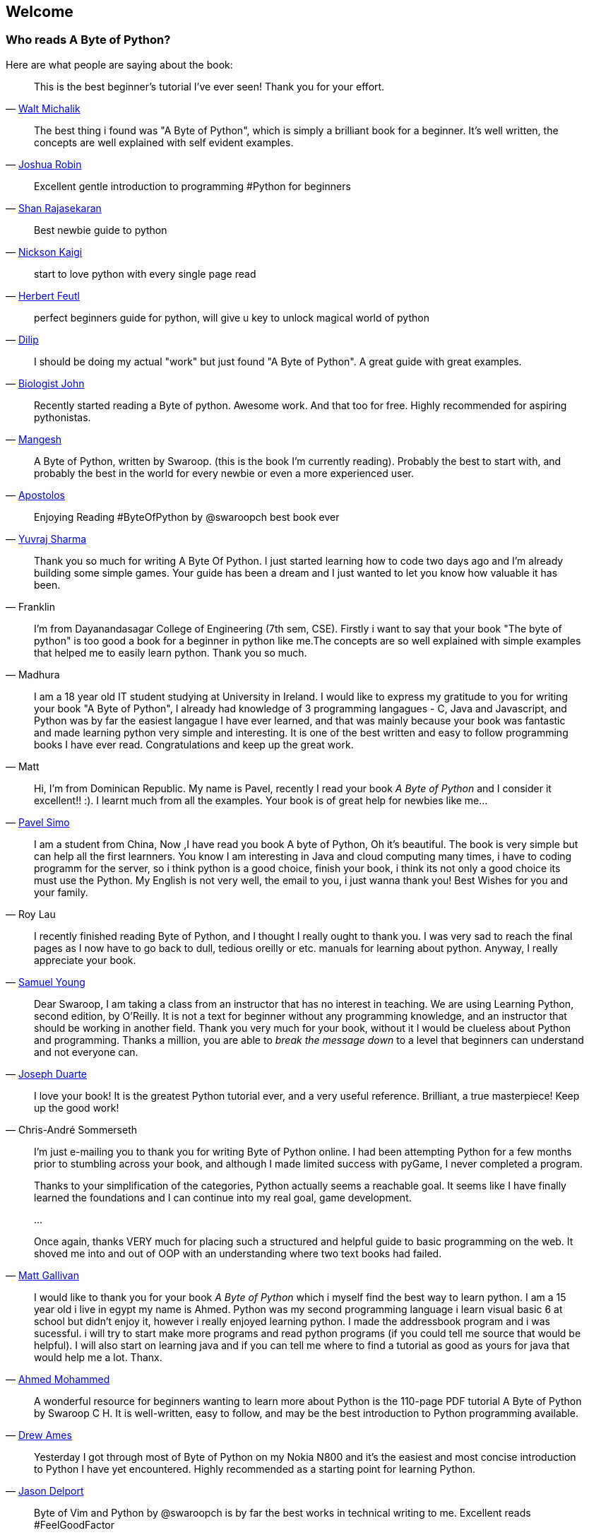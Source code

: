 [[frontpage]]
==  Welcome

//////////////////////////////////////////////////
This book is written for Python 2 series, even though Python 3 series is the latest. You can read
more about why in the <<python2vs3,Python 2 vs. 3>> section.
//////////////////////////////////////////////////

[[who_reads_bop]]
=== Who reads A Byte of Python?

Here are what people are saying about the book:

[quote,'mailto:wmich50@theramp.net[Walt Michalik]']
__________________________________________________
This is the best beginner's tutorial I've ever seen! Thank you for your effort.
__________________________________________________

[quote,'mailto:joshrob@poczta.onet.pl[Joshua Robin]']
__________________________________________________
The best thing i found was "A Byte of Python", which is simply a brilliant book for a
beginner. It's well written, the concepts are well explained with self evident examples.
__________________________________________________

[quote,'https://twitter.com/ShanRajasekaran/status/268910645842423809[Shan Rajasekaran]']
__________________________________________________
Excellent gentle introduction to programming #Python for beginners
__________________________________________________

[quote,'https://twitter.com/nickaigi/status/175508815729541120[Nickson Kaigi]']
__________________________________________________
Best newbie guide to python
__________________________________________________

[quote,'https://twitter.com/HerbertFeutl/status/11901471389913088[Herbert Feutl]']
__________________________________________________
start to love python with every single page read
__________________________________________________

[quote,'https://twitter.com/Dili_mathilakam/status/220033783066411008[Dilip]']
__________________________________________________
perfect beginners guide for python, will give u key to unlock magical world of python
__________________________________________________

[quote,'https://twitter.com/BiologistJohn/statuses/194726001803132928[Biologist John]']
__________________________________________________
I should be doing my actual "work" but just found "A Byte of Python". A great guide with great
examples.
__________________________________________________

[quote,'https://twitter.com/mangeshnanoti/status/225680668867321857[Mangesh]']
__________________________________________________
Recently started reading a Byte of python. Awesome work. And that too for free. Highly recommended
for aspiring pythonistas.
__________________________________________________

[quote,'http://apas.gr/2010/04/27/learning-python/[Apostolos]']
__________________________________________________
A Byte of Python, written by Swaroop. (this is the book I'm currently reading). Probably the best
to start with, and probably the best in the world for every newbie or even a more experienced user.
__________________________________________________

[quote,'https://twitter.com/YuvrajPoudyal/status/448050415356346368[Yuvraj Sharma]']
__________________________________________________
Enjoying Reading #ByteOfPython by @swaroopch best book ever
__________________________________________________

[quote,Franklin]
__________________________________________________
Thank you so much for writing A Byte Of Python. I just started learning how to code two days ago
and I'm already building some simple games. Your guide has been a dream and I just wanted to let
you know how valuable it has been.
__________________________________________________

[quote,Madhura]
__________________________________________________
I'm from Dayanandasagar College of Engineering (7th sem, CSE). Firstly i want to say that your book
"The byte of python" is too good a book for a beginner in python like me.The concepts are so well
explained with simple examples that helped me to easily learn python. Thank you so much.
__________________________________________________

[quote,Matt]
__________________________________________________
I am a 18 year old IT student studying at University in Ireland. I would like to express my
gratitude to you for writing your book "A Byte of Python", I already had knowledge of 3 programming
langagues - C, Java and Javascript, and Python was by far the easiest langague I have ever learned,
and that was mainly because your book was fantastic and made learning python very simple and
interesting. It is one of the best written and easy to follow programming books I have ever
read. Congratulations and keep up the great work.
__________________________________________________

[quote,'mailto:pavel.simo@gmail.com[Pavel Simo]']
__________________________________________________
Hi, I'm from Dominican Republic. My name is Pavel, recently I read your book _A Byte of Python_ and
I consider it excellent!!  :). I learnt much from all the examples. Your book is of great help for
newbies like me...
__________________________________________________

[quote,Roy Lau]
__________________________________________________
I am a student from China, Now ,I have read you book A byte of Python, Oh it's beautiful. The book
is very simple but can help all the first learnners. You know I am interesting in Java and cloud
computing many times, i have to coding programm for the server, so i think python is a good choice,
finish your book, i think its not only a good choice its must use the Python. My English is not
very well, the email to you, i just wanna thank you! Best Wishes for you and your family.
__________________________________________________

[quote,'mailto:sy137@gmail.com[Samuel Young]']
__________________________________________________
I recently finished reading Byte of Python, and I thought I really ought to thank you. I was very
sad to reach the final pages as I now have to go back to dull, tedious oreilly or etc.  manuals for
learning about python. Anyway, I really appreciate your book.
__________________________________________________

[quote,'mailto:jduarte1@cfl.rr.com[Joseph Duarte]']
__________________________________________________
Dear Swaroop, I am taking a class from an instructor that has no interest in teaching. We are using
Learning Python, second edition, by O'Reilly. It is not a text for beginner without any programming
knowledge, and an instructor that should be working in another field.  Thank you very much for your
book, without it I would be clueless about Python and programming. Thanks a million, you are able
to _break the message down_ to a level that beginners can understand and not everyone can.
__________________________________________________

[quote,Chris-André Sommerseth]
__________________________________________________
I love your book! It is the greatest Python tutorial ever, and a very useful reference. Brilliant,
a true masterpiece! Keep up the good work!
__________________________________________________

[quote,'mailto:m_gallivan12@hotmail.com[Matt Gallivan]']
__________________________________________________
I'm just e-mailing you to thank you for writing Byte of Python online.  I had been attempting
Python for a few months prior to stumbling across your book, and although I made limited success
with pyGame, I never completed a program.

Thanks to your simplification of the categories, Python actually seems a reachable goal. It seems
like I have finally learned the foundations and I can continue into my real goal, game development.

...

Once again, thanks VERY much for placing such a structured and helpful guide to basic programming
on the web.  It shoved me into and out of OOP with an understanding where two text books had
failed.
__________________________________________________

[quote,'mailto:sedo_91@hotmail.com[Ahmed Mohammed]']
__________________________________________________
I would like to thank you for your book _A Byte of Python_ which i myself find the best way to
learn python. I am a 15 year old i live in egypt my name is Ahmed. Python was my second programming
language i learn visual basic 6 at school but didn't enjoy it, however i really enjoyed learning
python. I made the addressbook program and i was sucessful. i will try to start make more programs
and read python programs (if you could tell me source that would be helpful). I will also start on
learning java and if you can tell me where to find a tutorial as good as yours for java that would
help me a lot. Thanx.
__________________________________________________

[quote,'http://www.linux.com/feature/126522[Drew Ames]']
__________________________________________________
A wonderful resource for beginners wanting to learn more about Python is the 110-page PDF tutorial
A Byte of Python by Swaroop C H. It is well-written, easy to follow, and may be the best
introduction to Python programming available.
__________________________________________________

[quote,'http://paxmodept.com/telesto/blogitem.htm?id=627[Jason Delport]']
__________________________________________________
Yesterday I got through most of Byte of Python on my Nokia N800 and it's the easiest and most
concise introduction to Python I have yet encountered. Highly recommended as a starting point for
learning Python.
__________________________________________________

[quote,'http://twitter.com/suren/status/12840485454[Surendran]']
__________________________________________________
Byte of Vim and Python by @swaroopch is by far the best works in technical writing to me. Excellent
reads #FeelGoodFactor
__________________________________________________

[quote,'http://www.facebook.com/pythonlang/posts/406873916788[Justin LoveTrue]']
__________________________________________________
"Byte of python" best one by far man

(in response to the question "Can anyone suggest a good, inexpensive resource for learning the
basics of Python? ")
__________________________________________________

[quote,'https://twitter.com/a_chinmay/status/258822633741762560[Chinmay]']
__________________________________________________
The Book Byte of python was very helpful ..Thanks bigtime :)
__________________________________________________

[quote,'http://stackoverflow.com/a/457785/4869[Patrick Harrington]']
__________________________________________________
Always been a fan of A Byte of Python - made for both new and experienced programmers.
__________________________________________________

[quote,'https://twitter.com/Pagal_e_azam/statuses/242865885256232960[Gadadhari Bheem]']
__________________________________________________
I started learning python few days ago from your book..thanks for such a nice book. it is so well
written, you made my life easy..so you found a new fan of yours..thats me :) tons of thanks.
__________________________________________________

[quote,'mailto:fangbiyi@gmail.com[Fang Biyi]']
__________________________________________________
Before I started to learn Python, I've acquired basic programming skills in Assembly, C, C++, C#
and Java. The very reason I wanted to learn Python is it's popular (people are talking about it)
and powerful (reality). This book written by Mr. Swaroop is a very good guide for both brand-new
programmers and new python programmers. Took 10 half days to go through it. Great Help!
__________________________________________________

[quote,Bob]
__________________________________________________
Thank you ever so much for this book!!

This book cleared up many questions I had about certain aspects of Python such as object oriented
programming.

I do not feel like an expert at OO but I know this book helped me on a first step or two.

I have now written several python programs that actually do real things for me as a system
administrator. They are all procedural oriented but they are small by most peoples standards.

Again, thanks for this book. Thank you for having it on the web.
__________________________________________________

[quote,"The Walrus"]
__________________________________________________
I just want to thank you for writing the first book on programming I've ever really read. Python is
now my first language, and I can just imagine all the possibilities. So thank you for giving me the
tools to create things I never would have imagined I could do before.
__________________________________________________

[quote,Chris]
__________________________________________________
I wanted to thank you for writing _A Byte Of Python_ (2 & 3 Versions).  It has been invaluable to
my learning experience in Python & Programming in general.

Needless to say, I am a beginner in the programming world, a couple of months of self study up to
this point. I had been using youtube tutorials & some other online tutorials including other free
books. I decided to dig into your book yesterday, & I've learned more on the first few pages than
any other book or tutorial. A few things I had been confused about, were cleared right up with a
GREAT example & explanation. Can't wait to read (and learn) more!!

Thank you so much for not only writing the book, but for putting it under the creative commons
license (free). Thank goodness there are unselfish people like you out there to help & teach the
rest of us.
__________________________________________________

[quote,Nick]
__________________________________________________
I wrote you back in 2011 and I was just getting into Python and wanted to thank you for your
tutorial "A Byte of Python".  Without it, I would have fallen by the wayside.  Since then I have
gone on to program a number of functions in my organization with this language with yet more on the
horizon.  I would not call myself an advanced programmer by any stretch but I notice the occasional
request for assistance now from others since I started using it.  I discovered, while reading
"Byte" why I had ceased studying C and C\++ and it was because the book given to me started out with
an example containing an augmented assignment.  Of course, there was no explanation for this
arrangement of operators and I fell on my head trying to make sense of what was on the written
page.  As I recall it was a most frustrating exercise which I eventually abandoned. Doesn't mean C
or C++ is impossible to learn, or even that I am stupid, but it does mean that the documentation I
worked my way through did not define the symbols and words which is an essential part of any
instruction. Just as computers will not be able to understand a computer word or computer symbol
that is outside the syntax for the language being used, a student new to any field will not grasp
his subject if he encounters words or symbols for which there are no definitions.  You get a "blue
screen" as it were in either case.  The solution is simple, though: find the word or symbol and get
the proper definition or symbol and lo and behold,the computer or student can proceed.  Your book
was so well put together that I found very little in it I couldn't grasp.  So, thank you.  I
encourage you to continue to include full definitions of terms.  The documentation with Python is
good, once you know, (the examples are its strength from what I see) but in many cases it seems
that you have to know in order to understand the documentation which to my mind is not what
should be.  Third party tutorials express the need for clarification of the documentation and their
success largely depends on the words that are used to describe the terminology.  I have recommended
your book to many others. Some in Australia, some in the Caribbean and yet others in the US. It
fills a niche no others do.  I hope you are doing well and wish you all the success in the future.
__________________________________________________

[quote,Ankush]
__________________________________________________
hey, this is ankush(19). I was facing a great difficulty to start with python. I tried a lot of
books but all were bulkier and not target oriented; and then i found this lovely one, which made me
love python in no time. Thanks a lot for this "beautiful piece of book".
__________________________________________________

[quote,Luca]
__________________________________________________
I would like to thank you for your excellent guide on Python. I am a molecular biologist (with
little programming background) and for my work I need to handle big datasets of DNA sequences and
to analyse microscope images. For both things, programming in python has been useful, if not
essential to complete and publish a 6-years project.

That such a guide is freely available is a clear sign that the forces of evil are not yet ruling
the world! :)
__________________________________________________

[quote,'http://www.overclock.net/t/1177951/want-to-learn-programming-where-do-i-start#post_15837176["{Unregistered}"]']
__________________________________________________
Since this is going to be the first language you learn, you should use A Byte of Python. It really
gives a proper introduction into programming in Python and it is paced well enough for the average
beginner. The most important thing from then on will be actually starting to practice making your
own little programs.
__________________________________________________

[quote,Jocimar]
__________________________________________________
Just to say a loud and happy _thank you very much_ for publishing "A Byte of Python" and "A Byte of
Vim". Those books were very useful to me four or five years ago when I starting learning
programming. Right now I'm developing a project that was a dream for a long, long time and just
want to say _thank you_. Keep walking. You are a source of motivation. All the best.
__________________________________________________

[quote,Dattatray]
__________________________________________________
Finished reading A byte of Python in 3 days. It is thoroughly interesting. Not a single page was
boring. I want to understand the Orca screen reader code. Your book has hopefully equipped me
for it.
__________________________________________________


[quote,'mailto:lisen2010@gmail.com[LEE]']
__________________________________________________
Hi, 'A byte of python' is really a good reading for python beginners. So, again, NICE WORK!

i'm a 4 years experienced Java&C developer from China. Recently, i want to do some work on zim-wiki
note project which uses pygtk to implement.

i read your book in 6 days, and i can read and write python code examples now.
thx for your contribution.
plz keep your enthusiasm to make this world better, this is just a little encourage from China.
Your reader
Lee
__________________________________________________

The book is even used by NASA! It is being used in their
http://dsnra.jpl.nasa.gov/software/Python/byte-of-python/output/byteofpython_html/[Jet Propulsion
Laboratory] with their Deep Space Network project.

=== Academic Courses

This book is/was being used as instructional material in various educational institutions:

- 'Principles of Programming Languages' course at
  http://www.few.vu.nl/~nsilvis/PPL/2007/index.html['Vrije Universiteit, Amsterdam']
- 'Basic Concepts of Computing' course at
  http://www.cs.ucdavis.edu/courses/exp_course_desc/10.html['University of California, Davis']
- 'Programming With Python' course at
  http://www.people.fas.harvard.edu/~preshman/python_winter.html['Harvard University']
- 'Introduction to Programming' course at http://www.comp.leeds.ac.uk/acom1900/['University of
  Leeds']
- 'Introduction to Application Programming' course at
  http://www.cs.bu.edu/courses/cs108/materials.html['Boston University']
- 'Information Technology Skills for Meteorology' course at
  http://gentry.metr.ou.edu/byteofpython/['University of Oklahoma']
- 'Geoprocessing' course at http://www.msu.edu/~ashton/classes/825/index.html['Michigan State
  University']
- 'Multi Agent Semantic Web Systems' course at the
  http://homepages.inf.ed.ac.uk/ewan/masws/['University of Edinburgh']
- 'Introduction to Computer Science and Programming' at
  http://ocw.mit.edu/courses/electrical-engineering-and-computer-science/6-00sc-introduction-to-computer-science-and-programming-spring-2011/references/['MIT
  OpenCourseWare']

=== License

This book is licensed under a http://creativecommons.org/licenses/by-sa/4.0/[Creative Commons
Attribution-ShareAlike 4.0 International License].

This means:

- You are free to Share i.e. to copy, distribute and transmit this book
- You are free to Remix i.e. to make changes to this book (especially translations)
- You are free to use it for commercial purposes

Please note:

- Please do *not* sell electronic or printed copies of the book unless you have clearly and
  prominently mentioned in the description that these copies are *not* from the original author of
  this book.
- Attribution *must* be shown in the introductory description and front page of the document by
  linking back to {homepage} and clearly indicating that the original text can be fetched from this
  location.
- All the code/scripts provided in this book is licensed under the
  http://www.opensource.org/licenses/bsd-license.php[3-clause BSD License] unless otherwise noted.

=== Read Now

You can read the book online at {homepage}

=== Buy The Book

A printed hardcopy of the book can be purchased at {buy} for your offline reading pleasure, and to
support the continued development and improvement of this book.

=== Download

- http://files.swaroopch.com/python/byte_of_python.pdf[PDF] (for desktop reading, etc.)
- http://files.swaroopch.com/python/byte_of_python.epub[EPUB] (for iPhone/iPad, ebook readers, etc.)
- http://files.swaroopch.com/python/byte_of_python.mobi[Mobi (for Kindle)]
- https://github.com/swaroopch/byte_of_python[GitHub] (for raw text, translating, etc.)

If you wish to support the continued development of this book, please consider
{buy}[buying a hardcopy].

=== Read the book in your native language

If you are interested in reading or contributing translations of this book to other human
languages, please see <<translations,Translations>>.
